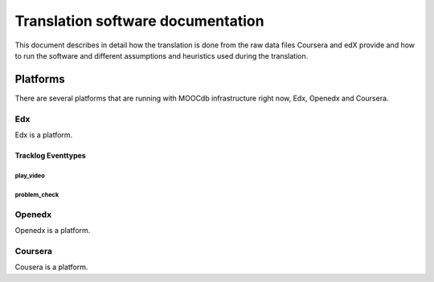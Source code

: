 #############
Translation software documentation 
#############

This document describes in detail how the translation is done from the raw data files Coursera and edX provide and how to run the 
software and different assumptions and heuristics used during the translation.

************
Platforms
************

There are several platforms that are running with MOOCdb infrastructure right now, Edx, Openedx and Coursera.


Edx
===

Edx is a platform.

Tracklog Eventtypes
-------------------

play_video
^^^^^^^^^^

problem_check
^^^^^^^^^^^^^

Openedx
=======

Openedx is a platform.


Coursera
========

Cousera is a platform.
